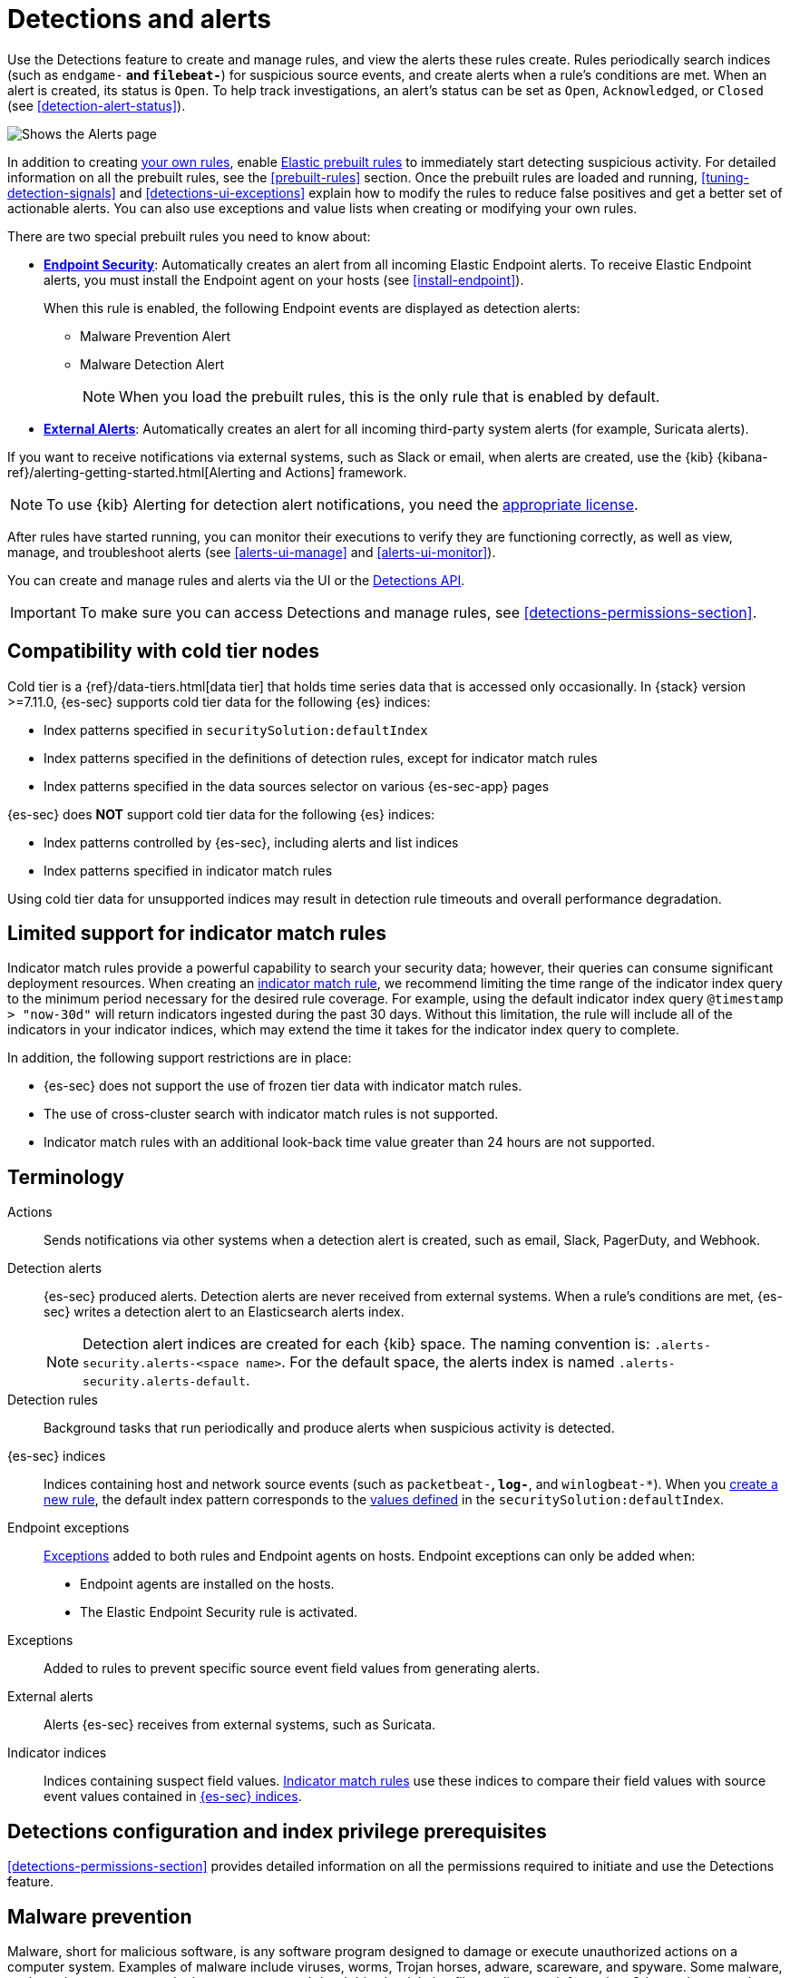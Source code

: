 [[detection-engine-overview]]
[role="xpack"]

= Detections and alerts

Use the Detections feature to create and manage rules, and view the alerts
these rules create. Rules periodically search indices (such as `endgame-*` and
`filebeat-*`) for suspicious source events, and create alerts when a rule's
conditions are met. When an alert is created, its status is `Open`. To help
track investigations, an alert's status can be set as `Open`, `Acknowledged`, or
`Closed` (see <<detection-alert-status>>).

[role="screenshot"]
image::images/alert-page.png[Shows the Alerts page]

In addition to creating <<rules-ui-create, your own rules>>, enable
<<load-prebuilt-rules, Elastic prebuilt rules>> to immediately start detecting
suspicious activity. For detailed information on all the prebuilt rules, see the
<<prebuilt-rules>> section. Once the prebuilt rules are loaded and
running, <<tuning-detection-signals>> and <<detections-ui-exceptions>> explain
how to modify the rules to reduce false positives and get a better set of
actionable alerts. You can also use exceptions and value lists when creating or
modifying your own rules.

There are two special prebuilt rules you need to know about:

* <<endpoint-security, *Endpoint Security*>>:
Automatically creates an alert from all incoming Elastic Endpoint alerts. To
receive Elastic Endpoint alerts, you must install the Endpoint agent on your
hosts (see <<install-endpoint>>).
+
When this rule is enabled, the following Endpoint events are displayed as
detection alerts:
+
** Malware Prevention Alert
** Malware Detection Alert
+
NOTE: When you load the prebuilt rules, this is the only rule that is enabled
by default.

* <<external-alerts, *External Alerts*>>: Automatically creates an alert for
all incoming third-party system alerts (for example, Suricata alerts).

If you want to receive notifications via external systems, such as Slack or
email, when alerts are created, use the {kib}
{kibana-ref}/alerting-getting-started.html[Alerting and Actions] framework.

NOTE: To use {kib} Alerting for detection alert notifications, you need the
https://www.elastic.co/subscriptions[appropriate license].

After rules have started running, you can monitor their executions to verify
they are functioning correctly, as well as view, manage, and troubleshoot
alerts (see <<alerts-ui-manage>> and <<alerts-ui-monitor>>).

You can create and manage rules and alerts via the UI or the
<<rule-api-overview, Detections API>>.

[IMPORTANT]
==============
To make sure you can access Detections and manage rules, see
<<detections-permissions-section>>.
==============

[float]
[[cold-tier-detections]]
== Compatibility with cold tier nodes

Cold tier is a {ref}/data-tiers.html[data tier] that holds time series data that is accessed only occasionally. In {stack} version >=7.11.0, {es-sec} supports cold tier data for the following {es} indices:

* Index patterns specified in `securitySolution:defaultIndex`
* Index patterns specified in the definitions of detection rules, except for indicator match rules
* Index patterns specified in the data sources selector on various {es-sec-app} pages

{es-sec} does *NOT* support cold tier data for the following {es} indices:

* Index patterns controlled by {es-sec}, including alerts and list indices
* Index patterns specified in indicator match rules

Using cold tier data for unsupported indices may result in detection rule timeouts and overall performance degradation.

[float]
[[support-indicator-rules]]
== Limited support for indicator match rules

Indicator match rules provide a powerful capability to search your security data; however, their queries can consume significant deployment resources. When creating an <<create-indicator-rule, indicator match rule>>, we recommend limiting the time range of the indicator index query to the minimum period necessary for the desired rule coverage. For example, using the default indicator index query `@timestamp > "now-30d"` will return indicators ingested during the past 30 days. Without this limitation, the rule will include all of the indicators in your indicator indices, which may extend the time it takes for the indicator index query to complete.

In addition, the following support restrictions are in place:

* {es-sec} does not support the use of frozen tier data with indicator match rules.
* The use of cross-cluster search with indicator match rules is not supported.
* Indicator match rules with an additional look-back time value greater than 24 hours are not supported.

[float]
[[det-engine-terminology]]
== Terminology

Actions::
Sends notifications via other systems when a detection alert is created, such
as email, Slack, PagerDuty, and Webhook.

[[detection-alert-def]]
Detection alerts::
{es-sec} produced alerts. Detection alerts are never received from external
systems. When a rule's conditions are met, {es-sec} writes a detection alert to
an Elasticsearch alerts index.
+
[NOTE]
==============
Detection alert indices are created for each {kib} space. The naming convention
is: `.alerts-security.alerts-<space name>`. For the default space, the alerts index is
named `.alerts-security.alerts-default`.
==============

Detection rules::
Background tasks that run periodically and produce alerts when suspicious
activity is detected.

[[term-sec-indices]]
{es-sec} indices::
Indices containing host and network source events (such as
`packetbeat-*`, `log-*`, and `winlogbeat-*`). When you <<rules-ui-create, create a new rule>>, the default index pattern corresponds to the <<update-sec-indices, values defined>> in the `securitySolution:defaultIndex`.

Endpoint exceptions::
<<term-exceptions, Exceptions>> added to both rules and Endpoint agents on
hosts. Endpoint exceptions can only be added when:

* Endpoint agents are installed on the hosts.
* The Elastic Endpoint Security rule is activated.

[[term-exceptions]]
Exceptions::
Added to rules to prevent specific source event field values from generating
alerts.

External alerts::
Alerts {es-sec} receives from external systems, such as Suricata.

Indicator indices::
Indices containing suspect field values. <<create-indicator-rule, Indicator match rules>> use these
indices to compare their field values with source event values contained in
<<term-sec-indices, {es-sec} indices>>.

[float]
[[detections-permissions]]
== Detections configuration and index privilege prerequisites

<<detections-permissions-section>> provides detailed information on all the
permissions required to initiate and use the Detections feature.

[discrete]
[[malware-prevention]]
== Malware prevention

Malware, short for malicious software, is any software program designed to damage or execute unauthorized actions on a
computer system. Examples of malware include viruses, worms, Trojan horses, adware, scareware, and spyware. Some
malware, such as viruses, can severely damage a computer's hard drive by deleting files or directory information. Other
malware, such as spyware, can obtain user data without their knowledge.

Malware may be stealthy and appear as legitimate executable code, scripts, active content, and other software. It is also
often embedded in non-malicious files, non-suspicious websites, and standard programs — sometimes making the root
source difficult to identify. If infected and not resolved promptly, malware can cause irreparable damage to a computer
network.

For information on how to enable malware protection on your host, see <<malware-protection,  Malware Protection>>.

[discrete]
[[machine-learning-model]]
=== Machine learning model

To determine if a file is malicious or benign, a machine learning model looks for static attributes of files (without executing
the file) that include file structure, layout, and content. This includes information such as file header data, imports, exports,
section names, and file size. These attributes are extracted from millions of benign and malicious file samples, which then
are passed to a machine-learning algorithm that distinguishes a benign file from a malicious one. The machine learning
model is updated as new data is procured and analyzed.

[discrete]
=== Threshold

A malware threshold determines the action the agent should take if malware is detected. The Elastic Agent uses a recommended threshold level that generates a balanced number of alerts with a low probability of undetected malware. This threshold also minimizes the number of false positive alerts.

[discrete]
[[ransomware-prevention]]
== Ransomware prevention

Ransomware is computer malware that installs discreetly on a user's computer and encrypts data until a specified amount of money (ransom) is paid. Ransomware is usually similar to other malware in its delivery and execution, infecting systems
through spear-phishing or drive-by downloads. If not resolved immediately, ransomware can cause irreparable damage to an entire computer network.

Behavioral ransomware prevention on the Elastic Endpoint detects and stops ransomware attacks on Windows systems by analyzing data from low-level system processes, and is effective across an array of widespread ransomware families — including those targeting the system’s master boot record.

For information on how to enable ransomware protection on your host, see <<ransomware-protection>>.

NOTE: Ransomware prevention is a paid feature and is enabled by default if you have a https://www.elastic.co/pricing[Platinum or Enterprise license].

[float]
=== Resolve UI error messages

Depending on your privileges and whether detection system indices have already
been created for the {kib} space, you might see an error message  when you try
to open the *Detections* page.

*`Let’s set up your detection engine`*

If you see this message, a user with specific privileges must visit the
*Detections* page before you can view detection rules and alerts.
See <<enable-detections-ui>> for a list of all the requirements.

NOTE: For *self-managed* {stack} deployments only, this message may be displayed
when the
<<detections-permissions, `xpack.encryptedSavedObjects.encryptionKey`>>
setting has not been added to the `kibana.yml` file. For more information, see <<detections-on-prem-requirements>>.

*`Detection engine permissions required`*

If you see this message, you do not have the
<<detections-permissions, required privileges>> to view the *Detections* feature,
and you should contact your {kib} administrator.

NOTE: For *self-managed* {stack} deployments only, this message may be
displayed when the <<detections-permissions, `xpack.security.enabled`>>
setting is not enabled in the `elasticsearch.yml` file. For more information, see <<detections-on-prem-requirements>>.
